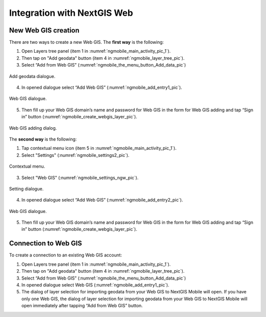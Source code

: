 .. sectionauthor::  Natalia Baryshnikova <Nshelekhova@gmail.com>

.. _ngmobile_integration:

Integration with NextGIS Web
============================

.. versionadded:: 2.2

.. only:: html
   
   You can learn more about main features of Web GIS in :ref:`Web GIS <ngcom_description>`.

.. only:: latex

   You can learn more about main features of Web GIS in `Web GIS: Description and Main Features :ref:`Web GIS <ngcom_description>`.

.. _ngmobile_create_a_connection_to_webgis:

New Web GIS creation
--------------------

There are two ways to create a new Web GIS. The **first way** is the following:

1. Open Layers tree panel (item 1 in :numref:`ngmobile_main_activity_pic_1`).
2. Then tap on "Add geodata" button (item 4 in :numref:`ngmobile_layer_tree_pic`).
3. Select “Add from Web GIS” (:numref:`ngmobile_the_menu_button_Add_data_pic`) 

.. figure:: _static/ngmobile_the_menu_button_Add_data.png
   :name: ngmobile_the_menu_button_Add_data_pic
   :align: center
   :height: 10cm
  
   Add geodata dialogue.

4. In opened dialogue select “Add Web GIS” (:numref:`ngmobile_add_entry1_pic`).

.. figure:: _static/add_entry_eng.png
   :name: ngmobile_add_entry1_pic
   :align: center
   :height: 10cm

   Web GIS dialogue.
   
5. Then fill up your Web GIS domain’s name and password for Web GIS in the form for Web GIS adding and tap “Sign in” button (:numref:`ngmobile_create_webgis_layer_pic`).

.. figure:: _static/new_webgis_eng.png
   :name: ngmobile_create_webgis_layer_pic
   :align: center
   :height: 10cm
   
   Web GIS adding dialog.
   
The **second way** is the following:

1. Tap contextual menu icon (item 5 in :numref:`ngmobile_main_activity_pic_1`). 
   
2. Select "Settings" (:numref:`ngmobile_settings2_pic`).

.. figure:: _static/settings_eng.png
   :name: ngmobile_settings2_pic
   :align: center
   :height: 10cm

   Contextual menu.

3. Select "Web GIS" (:numref:`ngmobile_settings_ngw_pic`).  

.. figure:: _static/settings_NGW_eng.png
   :name: ngmobile_settings_ngw_pic
   :align: center
   :height: 10cm
   
   Setting dialogue.
  
4. In opened dialogue select “Add Web GIS” (:numref:`ngmobile_add_entry2_pic`).  
   
.. figure:: _static/add_entry2_eng.png
   :name: ngmobile_add_entry2_pic
   :align: center
   :height: 10cm

   Web GIS dialogue.

5. Then fill up your Web GIS domain’s name and password for Web GIS in the form for Web GIS adding and tap “Sign in” button (:numref:`ngmobile_create_webgis_layer_pic`).

.. _ngmobile_create_a_connection:

Connection to Web GIS
---------------------

To create a connection to an existing Web GIS account:

1. Open Layers tree panel (item 1 in :numref:`ngmobile_main_activity_pic_1`).
2. Then tap on "Add geodata" button (item 4 in :numref:`ngmobile_layer_tree_pic`).
3. Select “Add from Web GIS” (:numref:`ngmobile_the_menu_button_Add_data_pic`) 
4. In opened dialogue select Web GIS (:numref:`ngmobile_add_entry1_pic`).
5. The dialog of layer selection for importing geodata from your Web GIS to NextGIS Mobile will open. If you have only one Web GIS, the dialog of layer selection for importing geodata from your Web GIS to NextGIS Mobile will open immediately after tapping  “Add from Web GIS” button.
